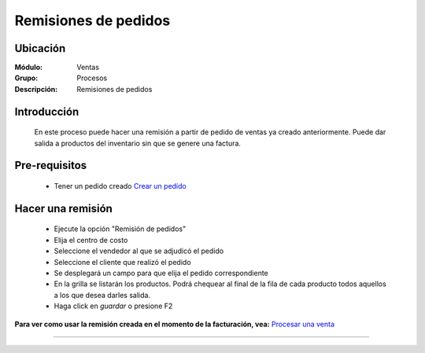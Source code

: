 =====================
Remisiones de pedidos
=====================

Ubicación
=========

:Módulo:
  Ventas

:Grupo:
 Procesos

:Descripción:
  Remisiones de pedidos


Introducción
============

	En este proceso puede hacer una remisión a partir de pedido de ventas ya creado anteriormente. Puede dar salida a productos del inventario sin que se genere una factura.


Pre-requisitos
==============

	- Tener un pedido creado `Crear un pedido <../../../ventas/standard/procesos/frm_administrador_pedidos.html>`_


Hacer una remisión
==================

	- Ejecute la opción "Remisión de pedidos"
	- Elija el centro de costo 
	- Seleccione el vendedor al que se adjudicó el pedido
	- Seleccione el cliente que realizó el pedido
	- Se desplegará un campo para que elija el pedido correspondiente
	- En la grilla se listarán los productos. Podrá chequear al final de la fila de cada producto todos aquellos a los que desea darles salida.
	- Haga click en |save.bmp| *guardar* o presione F2

**Para ver como usar la remisión creada en el momento de la facturación, vea:** `Procesar una venta <../../../ventas/standard/procesos/frm_facturacion.html#crear-una-factura-procesar-una-venta>`_


---------------------------------------------------------


.. |codbar.png| image:: /_images/generales/codbar.png
.. |printer_q.bmp| image:: /_images/generales/printer_q.bmp
.. |calendaricon.gif| image:: /_images/generales/calendaricon.gif
.. |gear.bmp| image:: /_images/generales/gear.bmp
.. |openfolder.bmp| image:: /_images/generales/openfold.bmp
.. |library_listview.bmp| image:: /_images/generales/library_listview.png
.. |plus.bmp| image:: /_images/generales/plus.bmp
.. |wzedit.bmp| image:: /_images/generales/wzedit.bmp
.. |buscar.bmp| image:: /_images/generales/buscar.bmp
.. |delete.bmp| image:: /_images/generales/delete.bmp
.. |btn_ok.bmp| image:: /_images/generales/btn_ok.bmp
.. |refresh.bmp| image:: /_images/generales/refresh.bmp
.. |descartar.bmp| image:: /_images/generales/descartar.bmp
.. |save.bmp| image:: /_images/generales/save.bmp
.. |wznew.bmp| image:: /_images/generales/wznew.bmp